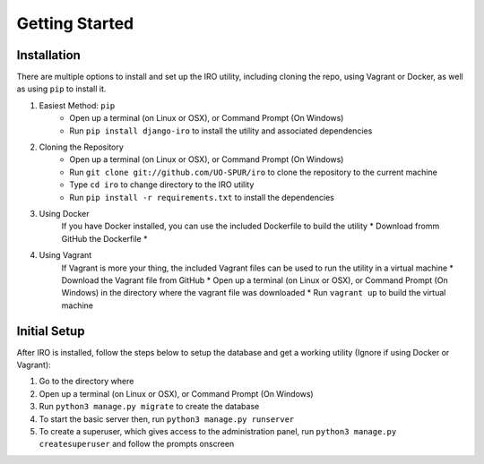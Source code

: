 Getting Started
===============

.. _installation:
Installation
------------

There are multiple options to install and set up the IRO utility, including cloning the repo, using Vagrant or Docker,
as well as using ``pip`` to install it.

1. Easiest Method: ``pip``
    * Open up a terminal (on Linux or OSX), or Command Prompt (On Windows)
    * Run ``pip install django-iro`` to install the utility and associated dependencies
2. Cloning the Repository
    * Open up a terminal (on Linux or OSX), or Command Prompt (On Windows)
    * Run ``git clone git://github.com/UO-SPUR/iro`` to clone the repository to the current machine
    * Type ``cd iro`` to change directory to the IRO utility
    * Run ``pip install -r requirements.txt`` to install the dependencies
3. Using Docker
    If you have Docker installed, you can use the included Dockerfile to build the utility
    * Download fromm GitHub the Dockerfile
    *
4. Using Vagrant
    If Vagrant is more your thing, the included Vagrant files can be used to run the utility in a virtual machine
    * Download the Vagrant file from GitHub
    * Open up a terminal (on Linux or OSX), or Command Prompt (On Windows) in the directory where the vagrant file was downloaded
    * Run ``vagrant up`` to build the virtual machine

.. _initial-setup:
Initial Setup
-------------

After IRO is installed, follow the steps below to setup the database and get a working utility (Ignore if using Docker or Vagrant):

1. Go to the directory where
2. Open up a terminal (on Linux or OSX), or Command Prompt (On Windows)
3. Run ``python3 manage.py migrate`` to create the database
4. To start the basic server then, run ``python3 manage.py runserver``
5. To create a superuser, which gives access to the administration panel, run ``python3 manage.py createsuperuser`` and follow the prompts onscreen
